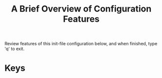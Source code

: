 #+TITLE: A Brief Overview of Configuration Features

Review features of this init-file configuration below, and 
when finished, type 'q' to exit.

* Keys


